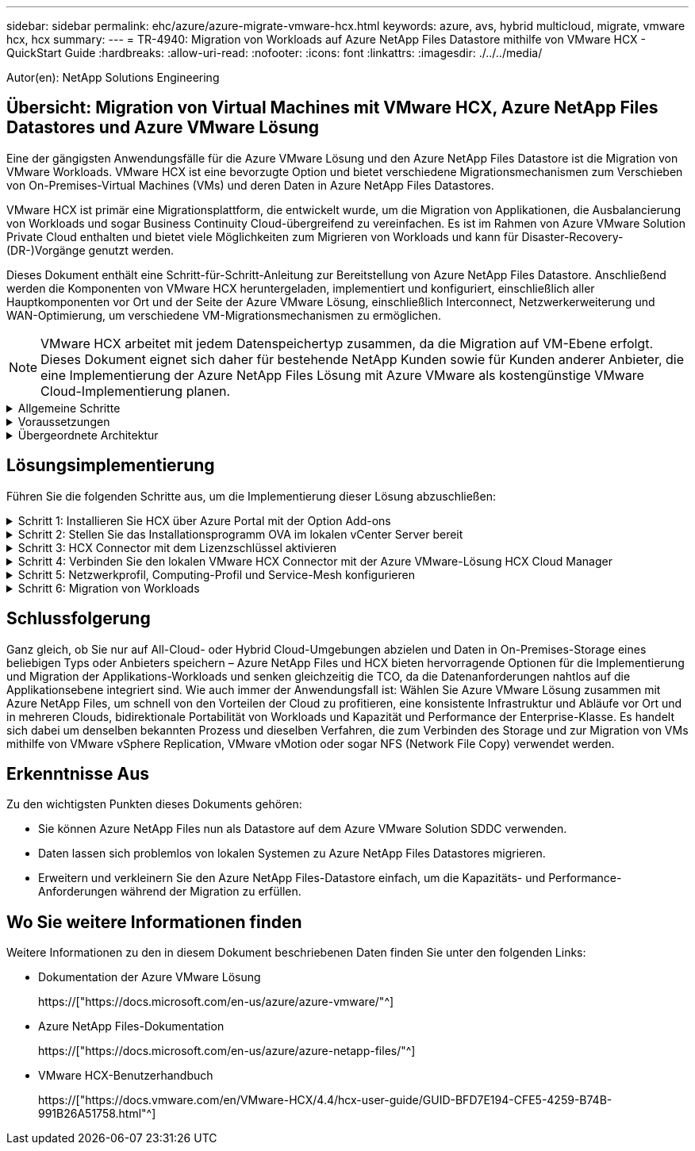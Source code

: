 ---
sidebar: sidebar 
permalink: ehc/azure/azure-migrate-vmware-hcx.html 
keywords: azure, avs, hybrid multicloud, migrate, vmware hcx, hcx 
summary:  
---
= TR-4940: Migration von Workloads auf Azure NetApp Files Datastore mithilfe von VMware HCX - QuickStart Guide
:hardbreaks:
:allow-uri-read: 
:nofooter: 
:icons: font
:linkattrs: 
:imagesdir: ./../../media/


[role="lead"]
Autor(en): NetApp Solutions Engineering



== Übersicht: Migration von Virtual Machines mit VMware HCX, Azure NetApp Files Datastores und Azure VMware Lösung

Eine der gängigsten Anwendungsfälle für die Azure VMware Lösung und den Azure NetApp Files Datastore ist die Migration von VMware Workloads. VMware HCX ist eine bevorzugte Option und bietet verschiedene Migrationsmechanismen zum Verschieben von On-Premises-Virtual Machines (VMs) und deren Daten in Azure NetApp Files Datastores.

VMware HCX ist primär eine Migrationsplattform, die entwickelt wurde, um die Migration von Applikationen, die Ausbalancierung von Workloads und sogar Business Continuity Cloud-übergreifend zu vereinfachen. Es ist im Rahmen von Azure VMware Solution Private Cloud enthalten und bietet viele Möglichkeiten zum Migrieren von Workloads und kann für Disaster-Recovery-(DR-)Vorgänge genutzt werden.

Dieses Dokument enthält eine Schritt-für-Schritt-Anleitung zur Bereitstellung von Azure NetApp Files Datastore. Anschließend werden die Komponenten von VMware HCX heruntergeladen, implementiert und konfiguriert, einschließlich aller Hauptkomponenten vor Ort und der Seite der Azure VMware Lösung, einschließlich Interconnect, Netzwerkerweiterung und WAN-Optimierung, um verschiedene VM-Migrationsmechanismen zu ermöglichen.


NOTE: VMware HCX arbeitet mit jedem Datenspeichertyp zusammen, da die Migration auf VM-Ebene erfolgt. Dieses Dokument eignet sich daher für bestehende NetApp Kunden sowie für Kunden anderer Anbieter, die eine Implementierung der Azure NetApp Files Lösung mit Azure VMware als kostengünstige VMware Cloud-Implementierung planen.

.Allgemeine Schritte
[%collapsible]
====
Diese Liste enthält grundlegende Schritte, die für die Installation und Konfiguration von HCX Cloud Manager auf der Azure Cloud-Seite und die Installation von HCX Connector vor Ort erforderlich sind:

. Installieren Sie HCX über das Azure-Portal.
. Laden Sie das Installationsprogramm für die HCX Connector Open Virtualization Appliance (OVA) im lokalen VMware vCenter Server herunter und implementieren Sie es.
. HCX mit dem Lizenzschlüssel aktivieren.
. Verbinden Sie den lokalen VMware HCX Connector mit der Azure VMware-Lösung HCX Cloud Manager.
. Sie konfigurieren das Netzwerkprofil, das Computing-Profil und das Service-Mesh.
. (Optional) Sie können eine Netzwerkerweiterung vornehmen, um bei Migrationen eine erneute IP-Adresse zu vermeiden.
. Validieren des Appliance-Status und Sicherstellen der Möglichkeit der Migration
. Migration der VM-Workloads


====
.Voraussetzungen
[%collapsible]
====
Bevor Sie beginnen, stellen Sie sicher, dass die folgenden Voraussetzungen erfüllt sind. Weitere Informationen finden Sie unter https://["Verlinken"^]. Nachdem die Voraussetzungen, einschließlich der Konnektivität, vorhanden sind, konfigurieren und aktivieren Sie HCX, indem Sie den Lizenzschlüssel aus dem Azure VMware-Lösungsportal generieren. Nach dem Herunterladen des OVA-Installationsprogramms gehen Sie wie unten beschrieben mit der Installation vor.


NOTE: HCX Advanced ist die Standardoption und die VMware HCX Enterprise Edition ist auch über ein Support-Ticket erhältlich und wird ohne zusätzliche Kosten unterstützt.

* Nutzen Sie ein bereits softwaredefiniertes Datacenter (SDDC) einer Azure VMware Lösung oder erstellen Sie mithilfe dieses Modells eine Private Cloud https://["Link von NetApp"^] Oder hier https://["Microsoft-Link"^].
* Die Migration von VMs und zugehörigen Daten vom lokalen Datacenter mit VMware vSphere erfordert Netzwerkkonnektivität vom Datacenter zur SDDC-Umgebung. Vor der Migration von Workloads https://["Richten Sie eine Site-to-Site-VPN- oder Express-Route-globale REACH-Verbindung ein"^] Zwischen der lokalen Umgebung und der jeweiligen Private Cloud verschieben.
* Der Netzwerkpfad von der lokalen VMware vCenter Server Umgebung zur Private Cloud der Azure VMware Lösung muss die Migration von VMs mithilfe von vMotion unterstützen.
* Stellen Sie sicher, dass die erforderlichen https://["Firewall-Regeln und -Ports"^] Sind für vMotion Traffic zwischen dem lokalen vCenter Server und SDDC vCenter zulässig. In der Private Cloud ist das Routing im vMotion Netzwerk standardmäßig konfiguriert.
* Das Azure NetApp Files NFS-Volume sollte als Datastore in der Azure VMware-Lösung eingebunden werden. Befolgen Sie die in diesem Schritt beschriebenen Schritte https://["Verlinken"^] Um Azure NetApp Files-Datenspeicher an Azure VMware Solutions Hosts anzuschließen.


====
.Übergeordnete Architektur
[%collapsible]
====
Die für diese Validierung verwendete Lab-Umgebung wurde zu Testzwecken über ein Site-to-Site-VPN verbunden, das On-Premises-Konnektivität mit der Azure VMware Lösung ermöglicht.

image:anfd-hcx-image1.png["Dieses Bild zeigt die in dieser Lösung verwendete allgemeine Architektur."]

====


== Lösungsimplementierung

Führen Sie die folgenden Schritte aus, um die Implementierung dieser Lösung abzuschließen:

.Schritt 1: Installieren Sie HCX über Azure Portal mit der Option Add-ons
[%collapsible]
====
Gehen Sie wie folgt vor, um die Installation durchzuführen:

. Melden Sie sich im Azure-Portal an und greifen Sie auf die Private Cloud der Azure VMware Lösung zu.
. Wählen Sie die entsprechende private Cloud aus, und greifen Sie auf Add-ons zu. Dazu navigieren Sie zu *Verwalten > Add-ons*.
. Klicken Sie im Bereich HCX Workload Mobility auf *Get Started*.
+
image:anfd-hcx-image2.png["Screenshot des Abschnitts HCX Workload Mobility."]

. Wählen Sie die Option *Ich stimme den Allgemeinen Geschäftsbedingungen* zu und klicken Sie auf *Aktivieren und Bereitstellen*.



NOTE: Die Standardbereitstellung ist HCX Advanced. Öffnen Sie eine Support-Anfrage, um die Enterprise Edition zu aktivieren.


NOTE: Die Implementierung dauert etwa 25 bis 30 Minuten.

image:anfd-hcx-image3.png["Screenshot der Fertigstellung des Abschnitts HCX Workload Mobility."]

====
.Schritt 2: Stellen Sie das Installationsprogramm OVA im lokalen vCenter Server bereit
[%collapsible]
====
Damit der On-Premises Connector eine Verbindung zum HCX Manager in Azure VMware herstellen kann, müssen in der On-Premises-Umgebung die entsprechenden Firewall-Ports geöffnet sein.

So laden Sie den HCX Connector auf dem lokalen vCenter Server herunter und installieren ihn:

. Wählen Sie im Azure-Portal die Azure-VMware-Lösung aus, wählen Sie die Private Cloud aus, und wählen Sie *Verwalten > Add-ons > Migration* mit HCX aus. Kopieren Sie das HCX-Cloud-Manager-Portal, um die OVA-Datei herunterzuladen.
+

NOTE: Verwenden Sie die standardmäßigen CloudAdmin-Benutzeranmeldeinformationen für den Zugriff auf das HCX-Portal.

+
image:anfd-hcx-image4.png["Screenshot des Azure-Portals zum Herunterladen der HCX OVA-Datei."]

. Nachdem Sie über den Jumphost auf das HCX-Portal mit mailto:cloudadmin@vsphere.local[cloudadmin@vsphere.local^] zugegriffen haben, navigieren Sie zu *Administration > Systemaktualisierungen* und klicken Sie auf *Download anfordern Link*.
+

NOTE: Laden Sie entweder den Link zur OVA herunter oder kopieren Sie ihn in einen Browser, um den Download-Prozess der OVA-Datei von VMware HCX Connector zu starten, um sie auf dem lokalen vCenter Server bereitzustellen.

+
image:anfd-hcx-image5.png["Fehler: Screenshot des OVA Download-Links."]

. Nachdem die OVA heruntergeladen wurde, stellen Sie sie in der lokalen VMware vSphere Umgebung mithilfe der Option *Deploy OVF Template* bereit.
+
image:anfd-hcx-image6.png["Fehler: Screenshot zur Auswahl der richtigen OVA-Vorlage."]

. Geben Sie alle erforderlichen Informationen für die OVA-Bereitstellung ein, klicken Sie auf *Weiter* und klicken Sie dann auf *Fertig stellen*, um die OVA des VMware HCX-Connectors bereitzustellen.
+

NOTE: Schalten Sie die virtuelle Appliance manuell ein.



Eine Schritt-für-Schritt-Anleitung finden Sie im https://["VMware HCX-Benutzerhandbuch"^].

====
.Schritt 3: HCX Connector mit dem Lizenzschlüssel aktivieren
[%collapsible]
====
Nachdem Sie den VMware HCX Connector OVA vor Ort bereitgestellt und das Gerät gestartet haben, führen Sie die folgenden Schritte aus, um den HCX Connector zu aktivieren. Generieren Sie den Lizenzschlüssel aus dem Azure VMware Lösungs-Portal und aktivieren Sie ihn in VMware HCX Manager.

. Wählen Sie im Azure-Portal die Azure VMware-Lösung, wählen Sie die Private Cloud aus und wählen Sie *Verwalten > Add-ons > Migration Using HCX* aus.
. Klicken Sie unter *Verbindung mit On-Premise mit HCX-Tasten* auf *Hinzufügen* und kopieren Sie den Aktivierungsschlüssel.
+
image:anfd-hcx-image7.png["Screenshot zum Hinzufügen von HCX-Tasten."]

+

NOTE: Für jeden bereitgestellten HCX-Connector vor Ort ist ein separater Schlüssel erforderlich.

. Melden Sie sich beim lokalen VMware HCX Manager unter an https://["https://hcxmanagerIP:9443"^] Administratordaten werden verwendet.
+

NOTE: Verwenden Sie das während der OVA-Bereitstellung definierte Passwort.

. Geben Sie in der Lizenzierung den aus Schritt 3 kopierten Schlüssel ein und klicken Sie auf *Aktivieren*.
+

NOTE: Der HCX-Connector sollte über einen Internetzugang verfügen.

. Geben Sie unter *Datacenter Location* den nächstgelegenen Standort für die Installation des VMware HCX Managers vor Ort an. Klicken Sie Auf *Weiter*.
. Aktualisieren Sie unter *Systemname* den Namen und klicken Sie auf *Weiter*.
. Klicken Sie Auf *Ja, Weiter*.
. Geben Sie unter *Connect Your vCenter* den vollständig qualifizierten Domänennamen (FQDN) oder die IP-Adresse des vCenter Servers und die entsprechenden Anmeldeinformationen an und klicken Sie auf *Continue*.
+

NOTE: Verwenden Sie den FQDN, um Verbindungsprobleme später zu vermeiden.

. Geben Sie unter * SSO/PSC konfigurieren* den FQDN oder die IP-Adresse des Plattform-Services-Controllers an und klicken Sie auf *Weiter*.
+

NOTE: Geben Sie den VMware vCenter Server FQDN oder die IP-Adresse ein.

. Überprüfen Sie, ob die eingegebenen Informationen korrekt sind, und klicken Sie auf *Neustart*.
. Nach dem Neustart der Dienste wird vCenter Server auf der angezeigten Seite grün angezeigt. Sowohl vCenter Server als auch SSO müssen über die entsprechenden Konfigurationsparameter verfügen, die mit der vorherigen Seite übereinstimmen sollten.
+

NOTE: Dieser Vorgang dauert etwa 10 bis 20 Minuten, und das Plug-in wird dem vCenter Server hinzugefügt.

+
image:anfd-hcx-image8.png["Screenshot mit dem abgeschlossenen Prozess"]



====
.Schritt 4: Verbinden Sie den lokalen VMware HCX Connector mit der Azure VMware-Lösung HCX Cloud Manager
[%collapsible]
====
Nachdem HCX Connector sowohl in der lokalen als auch in der Azure VMware-Lösung installiert wurde, konfigurieren Sie die private Cloud der lokalen VMware HCX Connector for Azure VMware-Lösung, indem Sie die Paarung hinzufügen. Gehen Sie wie folgt vor, um die Standortpaarung zu konfigurieren:

. Um ein Standortpaar zwischen der lokalen vCenter Umgebung und der Azure VMware Solution SDDC zu erstellen, melden Sie sich beim lokalen vCenter Server an und greifen Sie auf das neue HCX vSphere Web Client Plug-in zu.
+
image:anfd-hcx-image9.png["Screenshot des HCX vSphere Web Client Plug-ins."]

. Klicken Sie unter Infrastruktur auf *Site Pairing hinzufügen*.
+

NOTE: Geben Sie die URL oder IP-Adresse der Azure VMware Solution HCX Cloud Manager und die Anmeldedaten für CloudAdmin-Rolle für den Zugriff auf die private Cloud ein.

+
image:anfd-hcx-image10.png["Screenshot-URL oder IP-Adresse und Anmeldeinformationen für die CloudAdmin-Rolle."]

. Klicken Sie Auf *Verbinden*.
+

NOTE: VMware HCX Connector muss über Port 443 zu HCX Cloud Manager IP weiterleiten können.

. Nach der Erstellung der Kopplung steht die neu konfigurierte Standortpairing auf dem HCX Dashboard zur Verfügung.
+
image:anfd-hcx-image11.png["Screenshot des abgeschlossenen Prozesses auf dem HCX-Dashboard."]



====
.Schritt 5: Netzwerkprofil, Computing-Profil und Service-Mesh konfigurieren
[%collapsible]
====
Die VMware HCX Interconnect Service Appliance bietet Replizierungs- und vMotion-basierte Migrationsfunktionen über das Internet und private Verbindungen zum Zielstandort. Das Interconnect bietet Verschlüsselung, Traffic Engineering und VM-Mobilität. Um eine Interconnect Service Appliance zu erstellen, gehen Sie wie folgt vor:

. Wählen Sie unter Infrastruktur die Option *Interconnect > Multi-Site Service Mesh > Compute Profiles > Create Compute Profile* aus.
+

NOTE: Die Computing-Profile definieren die Implementierungsparameter einschließlich der Appliances, die bereitgestellt werden und welche Teile des VMware Datacenters für den HCX-Service verfügbar sind.

+
image:anfd-hcx-image12.png["Screenshot der Seite mit den vSphere Client Interconnects"]

. Erstellen Sie nach dem Erstellen des Rechenprofils die Netzwerkprofile, indem Sie *Multi-Site Service Mesh > Netzwerkprofile > Netzwerkprofil erstellen* auswählen.
+
Das Netzwerkprofil definiert einen Bereich von IP-Adressen und Netzwerken, die von HCX für seine virtuellen Appliances verwendet werden.

+

NOTE: Für diesen Schritt werden mindestens zwei IP-Adressen benötigt. Diese IP-Adressen werden den Interconnect Appliances vom Managementnetzwerk zugewiesen.

+
image:anfd-hcx-image13.png["Screenshot des Hinzufügens von IP-Adressen zur Seite vSphere Client Interconnect."]

. Derzeit wurden die Computing- und Netzwerkprofile erfolgreich erstellt.
. Erstellen Sie das Service Mesh, indem Sie in der Option *Interconnect* die Registerkarte *Service Mesh* auswählen und die On-Premises- und Azure SDDC-Sites auswählen.
. Das Service Mesh gibt ein lokales und entferntes Compute- und Netzwerkprofilpaar an.
+

NOTE: Im Rahmen dieses Prozesses werden die HCX-Appliances sowohl an den Quell- als auch an den Zielstandorten bereitgestellt und automatisch konfiguriert, um eine sichere Transportstruktur zu erstellen.

+
image:anfd-hcx-image14.png["Screenshot der Registerkarte Service Mesh auf der Seite vSphere Client Interconnect."]

. Dies ist der letzte Konfigurationsschritt. Die Implementierung sollte also fast 30 Minuten dauern. Nach der Konfiguration des Service-Mesh ist die Umgebung bereit, wobei die IPsec-Tunnel erfolgreich erstellt wurden, um die Workload-VMs zu migrieren.
+
image:anfd-hcx-image15.png["Screenshot aus dem abgeschlossenen Prozess auf der Seite vSphere Client Interconnect"]



====
.Schritt 6: Migration von Workloads
[%collapsible]
====
Workloads können mithilfe verschiedener VMware HCX Migrationstechnologien bidirektional zwischen lokalen und Azure SDDCs migriert werden. VMs können mithilfe von mehreren Migrationstechnologien wie HCX Bulk Migration, HCX vMotion, HCX Cold Migration, HCX Replication Assisted vMotion (erhältlich mit HCX Enterprise Edition) und HCX OS Assisted Migration (erhältlich mit der HCX Enterprise Edition) in und von VMware HCX Enterprise Edition verschoben werden.

Weitere Informationen zu verschiedenen HCX-Migrationsmechanismen finden Sie unter https://["Migrationstypen von VMware HCX"^].

*Massenmigration*

In diesem Abschnitt wird der Migrationsmechanismus für große Datenmengen beschrieben. Während einer Massenmigration nutzt die Funktion zur Massenmigration von HCX vSphere Replication, um Festplattendateien zu migrieren und die VM auf der vSphere HCX-Zielinstanz neu zu erstellen.

Um VM-Massenmigrationen zu initiieren, führen Sie die folgenden Schritte aus:

. Öffnen Sie die Registerkarte * Migrate* unter *Services > Migration*.
+
image:anfd-hcx-image16.png["Screenshot aus dem Abschnitt Migration im vSphere Client"]

. Wählen Sie unter *Remote-Standortverbindung* die Verbindung mit dem Remote-Standort aus und wählen Sie die Quelle und das Ziel aus. In diesem Beispiel wird als Ziel der SDDC HCX-Endpunkt der Azure VMware-Lösung verwendet.
. Klicken Sie auf *Select VMs for Migration*. Hier wird eine Liste aller lokalen VMs angezeigt. Wählen Sie die VMs basierend auf dem Ausdruck Match:value aus und klicken Sie auf *Add*.
. Aktualisieren Sie im Abschnitt *Transfer und Platzierung* die Pflichtfelder (*Cluster*, *Storage*, *Ziel* und *Netzwerk*), einschließlich des Migrationsprofils, und klicken Sie auf *Validieren*.
+
image:anfd-hcx-image17.png["Screenshot aus dem Abschnitt „Übertragung und Platzierung“ des vSphere Clients"]

. Nachdem die Validierungsprüfungen abgeschlossen sind, klicken Sie auf *Go*, um die Migration zu starten.
+
image:anfd-hcx-image18.png["Screenshot der Migrationsbeginn."]

+

NOTE: Während dieser Migration wird auf dem angegebenen Azure NetApp Files Datastore im Ziel-vCenter eine Platzhalterfestplatte erstellt, um die Daten der Quell-VM-Festplatte auf die Platzhalterfestplatten replizieren zu können. HBR wird ausgelöst, um eine vollständige Synchronisierung zum Ziel zu ermöglichen. Nach Abschluss der Baseline wird basierend auf dem RPO-Zyklus (Recovery Point Objective) eine inkrementelle Synchronisierung durchgeführt. Nach Abschluss der vollständigen/inkrementellen Synchronisierung wird die Umschaltung automatisch ausgelöst, es sei denn, ein bestimmter Zeitplan ist festgelegt.

. Nach Abschluss der Migration können Sie dies durch Zugriff auf das SDDC Ziel-vCenter validieren.
+
image:anfd-hcx-image19.png["Fehler: Fehlendes Grafikbild"]



Weitere und detaillierte Informationen zu verschiedenen Migrationsoptionen und zur Migration von Workloads von On-Premises-Systemen zur Azure VMware Lösung mithilfe von HCX finden Sie unter https://["VMware HCX-Benutzerhandbuch"^].

Wenn Sie mehr über diesen Prozess erfahren möchten, folgen Sie bitte dem detaillierten Video:

video::Migration_HCX_AVS_ANF_Bulk.mp4[]
Hier sehen Sie einen Screenshot der HCX vMotion Option.

image:anfd-hcx-image20.png["Fehler: Fehlendes Grafikbild"]

Wenn Sie mehr über diesen Prozess erfahren möchten, folgen Sie bitte dem detaillierten Video:

video::Migration_HCX_AVS_ANF_VMotion.mp4[]

NOTE: Stellen Sie sicher, dass für die Migration ausreichend Bandbreite zur Verfügung steht.


NOTE: Der Ziel-ANF-Datastore sollte über genügend Speicherplatz für die Migration verfügen.

====


== Schlussfolgerung

Ganz gleich, ob Sie nur auf All-Cloud- oder Hybrid Cloud-Umgebungen abzielen und Daten in On-Premises-Storage eines beliebigen Typs oder Anbieters speichern – Azure NetApp Files und HCX bieten hervorragende Optionen für die Implementierung und Migration der Applikations-Workloads und senken gleichzeitig die TCO, da die Datenanforderungen nahtlos auf die Applikationsebene integriert sind. Wie auch immer der Anwendungsfall ist: Wählen Sie Azure VMware Lösung zusammen mit Azure NetApp Files, um schnell von den Vorteilen der Cloud zu profitieren, eine konsistente Infrastruktur und Abläufe vor Ort und in mehreren Clouds, bidirektionale Portabilität von Workloads und Kapazität und Performance der Enterprise-Klasse. Es handelt sich dabei um denselben bekannten Prozess und dieselben Verfahren, die zum Verbinden des Storage und zur Migration von VMs mithilfe von VMware vSphere Replication, VMware vMotion oder sogar NFS (Network File Copy) verwendet werden.



== Erkenntnisse Aus

Zu den wichtigsten Punkten dieses Dokuments gehören:

* Sie können Azure NetApp Files nun als Datastore auf dem Azure VMware Solution SDDC verwenden.
* Daten lassen sich problemlos von lokalen Systemen zu Azure NetApp Files Datastores migrieren.
* Erweitern und verkleinern Sie den Azure NetApp Files-Datastore einfach, um die Kapazitäts- und Performance-Anforderungen während der Migration zu erfüllen.




== Wo Sie weitere Informationen finden

Weitere Informationen zu den in diesem Dokument beschriebenen Daten finden Sie unter den folgenden Links:

* Dokumentation der Azure VMware Lösung
+
https://["https://docs.microsoft.com/en-us/azure/azure-vmware/"^]

* Azure NetApp Files-Dokumentation
+
https://["https://docs.microsoft.com/en-us/azure/azure-netapp-files/"^]

* VMware HCX-Benutzerhandbuch
+
https://["https://docs.vmware.com/en/VMware-HCX/4.4/hcx-user-guide/GUID-BFD7E194-CFE5-4259-B74B-991B26A51758.html"^]


